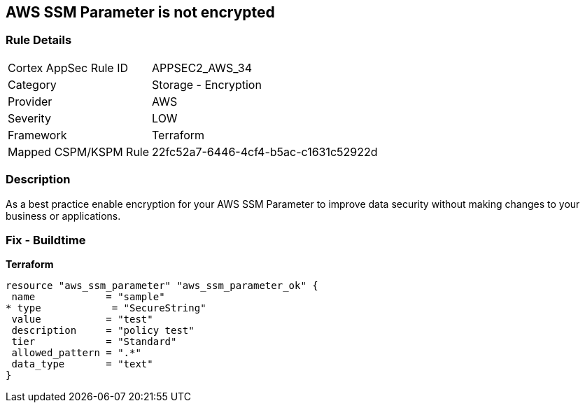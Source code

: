 == AWS SSM Parameter is not encrypted


=== Rule Details

[cols="1,2"]
|===
|Cortex AppSec Rule ID |APPSEC2_AWS_34
|Category |Storage - Encryption
|Provider |AWS
|Severity |LOW
|Framework |Terraform
|Mapped CSPM/KSPM Rule |22fc52a7-6446-4cf4-b5ac-c1631c52922d
|===


=== Description 


As a best practice enable encryption for your AWS SSM Parameter to improve data security without making changes to your business or applications.

=== Fix - Buildtime


*Terraform* 




[source,go]
----
resource "aws_ssm_parameter" "aws_ssm_parameter_ok" {
 name            = "sample"
* type            = "SecureString"
 value           = "test"
 description     = "policy test"
 tier            = "Standard"
 allowed_pattern = ".*"
 data_type       = "text"
}
----
